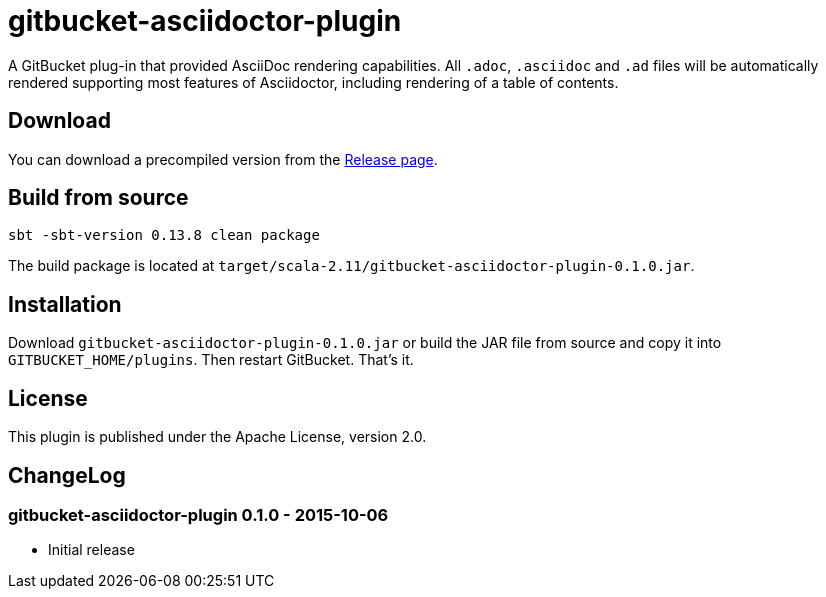 = gitbucket-asciidoctor-plugin
:plugin-version: 0.1.0

A GitBucket plug-in that provided AsciiDoc rendering capabilities.
All `.adoc`, `.asciidoc` and `.ad` files will be automatically rendered supporting most features of Asciidoctor, including rendering of a table of contents.

== Download

You can download a precompiled version from the https://github.com/lefou/gitbucket-asciidoctor-plugin/releases[Release page].

== Build from source

----
sbt -sbt-version 0.13.8 clean package
----

The build package is located at `target/scala-2.11/gitbucket-asciidoctor-plugin-{plugin-version}.jar`.

== Installation

Download `gitbucket-asciidoctor-plugin-{plugin-version}.jar` or build the JAR file from source and copy it into `GITBUCKET_HOME/plugins`. Then restart GitBucket. That's it.

== License

This plugin is published under the Apache License, version 2.0.

== ChangeLog

=== gitbucket-asciidoctor-plugin 0.1.0 - 2015-10-06

* Initial release
